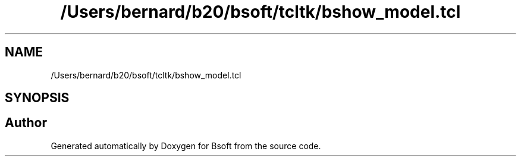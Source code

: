 .TH "/Users/bernard/b20/bsoft/tcltk/bshow_model.tcl" 3 "Wed Sep 1 2021" "Version 2.1.0" "Bsoft" \" -*- nroff -*-
.ad l
.nh
.SH NAME
/Users/bernard/b20/bsoft/tcltk/bshow_model.tcl
.SH SYNOPSIS
.br
.PP
.SH "Author"
.PP 
Generated automatically by Doxygen for Bsoft from the source code\&.
